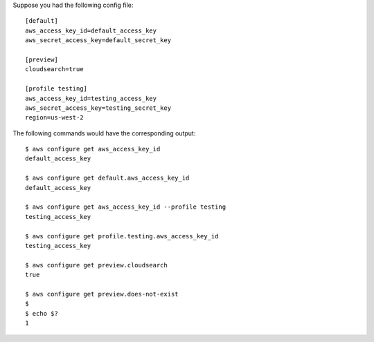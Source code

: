Suppose you had the following config file::

    [default]
    aws_access_key_id=default_access_key
    aws_secret_access_key=default_secret_key

    [preview]
    cloudsearch=true

    [profile testing]
    aws_access_key_id=testing_access_key
    aws_secret_access_key=testing_secret_key
    region=us-west-2

The following commands would have the corresponding output::

    $ aws configure get aws_access_key_id
    default_access_key

    $ aws configure get default.aws_access_key_id
    default_access_key

    $ aws configure get aws_access_key_id --profile testing
    testing_access_key

    $ aws configure get profile.testing.aws_access_key_id
    testing_access_key

    $ aws configure get preview.cloudsearch
    true

    $ aws configure get preview.does-not-exist
    $
    $ echo $?
    1
